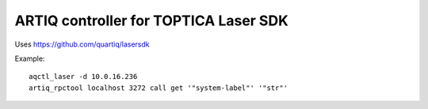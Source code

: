 ARTIQ controller for TOPTICA Laser SDK
======================================

.. image:: https://anaconda.org/quartiq/lasersdk-artiq/badges/installer/conda.svg
    :target: https://anaconda.org/quartiq/lasersdk-artiq

Uses https://github.com/quartiq/lasersdk

Example: ::

    aqctl_laser -d 10.0.16.236
    artiq_rpctool localhost 3272 call get '"system-label"' '"str"'
